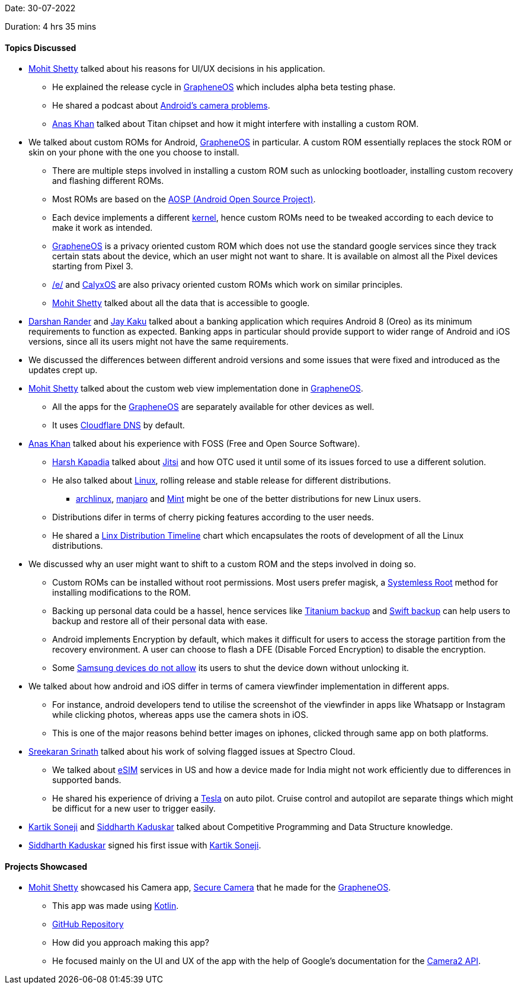 Date: 30-07-2022

Duration: 4 hrs 35 mins

==== Topics Discussed

* link:https://www.linkedin.com/in/mhshetty[Mohit Shetty^] talked about his reasons for UI/UX decisions in his application.
    ** He explained the release cycle in link:https://grapheneos.org[GrapheneOS^] which includes alpha beta testing phase.
    ** He shared a podcast about link:https://blog.esper.io/android-camera-api-podcast[Android's camera problems^].
    ** link:https://twitter.com/AnxKhn[Anas Khan^] talked about Titan chipset and how it might interfere with installing a custom ROM.
* We talked about custom ROMs for Android, link:https://grapheneos.org[GrapheneOS^] in particular. A custom ROM essentially replaces the stock ROM or skin on your phone with the one you choose to install.
    ** There are multiple steps involved in installing a custom ROM such as unlocking bootloader, installing custom recovery and flashing different ROMs. 
    ** Most ROMs are based on the link:https://source.android.com[AOSP (Android Open Source Project)^].
    ** Each device implements a different link:https://www.androidauthority.com/what-is-a-kernel-3040697[kernel^], hence custom ROMs need to be tweaked according to each device to make it work as intended.
    ** link:https://grapheneos.org[GrapheneOS^] is a privacy oriented custom ROM which does not use the standard google services since they track certain stats about the device, which an user might not want to share. It is available on almost all the Pixel devices starting from Pixel 3.
    ** link:https://e.foundation[/e/^] and link:https://calyxos.org[CalyxOS^] are also privacy oriented custom ROMs which work on similar principles.
    ** link:https://www.linkedin.com/in/mhshetty[Mohit Shetty^]
 talked about all the data that is accessible to google.
* link:https://twitter.com/SirusTweets[Darshan Rander^] and link:https://twitter.com/kaku_jay[Jay Kaku^] talked about a banking application which requires Android 8 (Oreo) as its minimum requirements to function as expected. Banking apps in particular should provide support to wider range of Android and iOS versions, since all its users might not have the same requirements.
* We discussed the differences between different android versions and some issues that were fixed and introduced as the updates crept up.
* link:https://www.linkedin.com/in/mhshetty[Mohit Shetty^]
 talked about the custom web view implementation done in link:https://grapheneos.org[GrapheneOS^].
    ** All the apps for the link:https://grapheneos.org[GrapheneOS^] are separately available for other devices as well.
    ** It uses link:https://www.cloudflare.com/dns/#:~:text=Cloudflare%20DNS%20is%20an%20enterprise,in%20DDoS%20mitigation%20and%20DNSSEC.[Cloudflare DNS^] by default.
* link:https://twitter.com/AnxKhn[Anas Khan^] talked about his experience with FOSS (Free and Open Source Software).
    ** link:https://twitter.com/harshgkapadia[Harsh Kapadia^] talked about link:https://meet.jit.si[Jitsi^] and how OTC used it until some of its issues forced to use a different solution.
    ** He also talked about link:https://www.linux.org[Linux^], rolling release and stable release for different distributions.
        *** link:https://archlinux.org[archlinux^], link:https://manjaro.org[manjaro^] and link:https://www.livemint.com[Mint^] might be one of the better distributions for new Linux users.
    ** Distributions difer in terms of cherry picking features according to the user needs.
    ** He shared a link:https://commons.m.wikimedia.org/wiki/File:Linux_Distribution_Timeline_21_10_2021.svg#mw-jump-to-license[Linx Distribution Timeline^] chart which encapsulates the roots of development of all the Linux distributions.
* We discussed why an user might want to shift to a custom ROM and the steps involved in doing so.
    ** Custom ROMs can be installed without root permissions. Most users prefer magisk, a link:https://www.howtogeek.com/249162/what-is-systemless-root-on-android-and-why-is-it-better[Systemless Root^] method for installing modifications to the ROM.
    ** Backing up personal data could be a hassel, hence services like link:https://play.google.com/store/apps/details?id=com.keramidas.TitaniumBackup&hl=en_IN&gl=US[Titanium backup^] and link:https://swiftapps.org[Swift backup^] can help users to backup and restore all of their personal data with ease.
    ** Android implements Encryption by default, which makes it difficult for users to access the storage partition from the recovery environment. A user can choose to flash a DFE (Disable Forced Encryption) to disable the encryption.
    ** Some link:https://nerdschalk.com/how-to-turn-off-without-password-a-samsung-galaxy-device[Samsung devices do not allow^] its users to shut the device down without unlocking it.
* We talked about how android and iOS differ in terms of camera viewfinder implementation in different apps. 
    ** For instance, android developers tend to utilise the screenshot of the viewfinder in apps like Whatsapp or Instagram while clicking photos, whereas apps use the camera shots in iOS. 
    ** This is one of the major reasons behind better images on iphones, clicked through same app on both platforms.
* link:https://twitter.com/skxrxn[Sreekaran Srinath^] talked about his work of solving flagged issues at Spectro Cloud.
    ** We talked about link:https://support.apple.com/en-us/HT209044[eSIM^] services in US and how a device made for India might not work efficiently due to differences in supported bands.
    ** He shared his experience of driving a link:https://www.tesla.com[Tesla^] on auto pilot. Cruise control and autopilot are separate things which might be difficut for a new user to trigger easily.
* link:https://twitter.com/KartikSoneji_[Kartik Soneji^] and link:https://twitter.com/ambitions2003[Siddharth Kaduskar^] talked about Competitive Programming and Data Structure knowledge.
* link:https://twitter.com/ambitions2003[Siddharth Kaduskar^] signed his first issue with link:https://twitter.com/KartikSoneji_[Kartik Soneji^].

==== Projects Showcased

* link:https://www.linkedin.com/in/mhshetty[Mohit Shetty^] showcased his Camera app, link:https://play.google.com/store/apps/details?id=app.grapheneos.camera.play[Secure Camera^] that he made for the link:https://grapheneos.org[GrapheneOS^].
    ** This app was made using link:https://kotlinlang.org[Kotlin^].
    ** link:https://github.com/GrapheneOS/Camera[GitHub Repository^]
    ** How did you approach making this app?
    ** He focused mainly on the UI and UX of the app with the help of Google's documentation for the link:https://developer.android.com/training/camera2[Camera2 API^].
